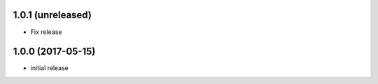 1.0.1 (unreleased)
------------------

- Fix release


1.0.0 (2017-05-15)
------------------

- initial release
